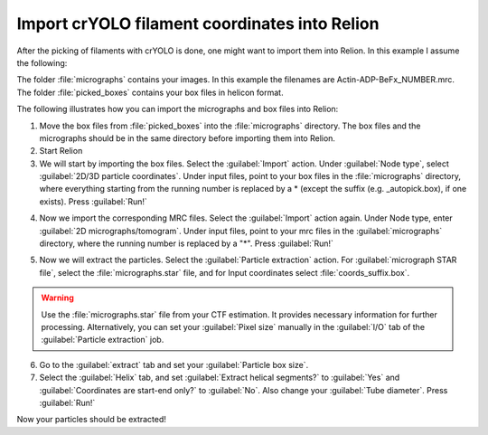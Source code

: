 Import crYOLO filament coordinates into Relion
^^^^^^^^^^^^^^^^^^^^^^^^^^^^^^^^^^^^^^^^^^^^^^

After the picking of filaments with crYOLO is done, one might want to import them into Relion. In this example I assume the following:

The folder :file:`micrographs` contains your images. In this example the filenames are Actin-ADP-BeFx_NUMBER.mrc.
The folder :file:`picked_boxes` contains your box files in helicon format.

The following illustrates how you can import the micrographs and box files into Relion:

1. Move the box files from :file:`picked_boxes` into the :file:`micrographs` directory. The box files and the micrographs should be in the same directory before importing them into Relion.

2. Start Relion

3. We will start by importing the box files. Select the :guilabel:`Import` action. Under :guilabel:`Node type`, select :guilabel:`2D/3D particle coordinates`. Under input files, point to your box files in the :file:`micrographs` directory, where everything starting from the running number is replaced by a * (except the suffix (e.g. _autopick.box), if one exists). Press :guilabel:`Run!`

.. image:: ../img/relion/01.png
    :width: 600

4. Now we import the corresponding MRC files. Select the :guilabel:`Import` action again. Under Node type, enter :guilabel:`2D micrographs/tomogram`. Under input files, point to your mrc files in the :guilabel:`micrographs` directory, where the running number is replaced by a "*". Press :guilabel:`Run!`

.. image:: ../img/relion/02.png
    :width: 600

5. Now we will extract the particles. Select the :guilabel:`Particle extraction` action. For :guilabel:`micrograph STAR file`, select the :file:`micrographs.star` file, and for Input coordinates select :file:`coords_suffix.box`.

.. warning::
    Use the :file:`micrographs.star` file from your CTF estimation. It provides necessary information for further processing. Alternatively, you can set your :guilabel:`Pixel size` manually in the :guilabel:`I/O` tab of the :guilabel:`Particle extraction` job.

.. image:: ../img/relion/03.png
    :width: 600

6. Go to the :guilabel:`extract` tab and set your :guilabel:`Particle box size`.

7. Select the :guilabel:`Helix` tab, and set :guilabel:`Extract helical segments?` to :guilabel:`Yes` and :guilabel:`Coordinates are start-end only?` to :guilabel:`No`. Also change your :guilabel:`Tube diameter`. Press :guilabel:`Run!`

Now your particles should be extracted!
